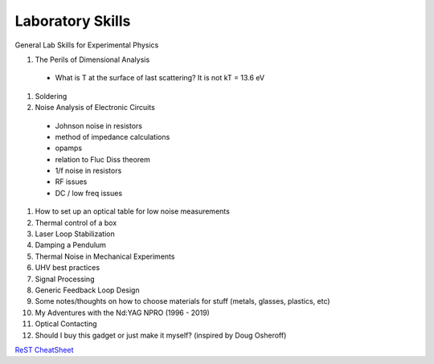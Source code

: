 Laboratory Skills
==================
General Lab Skills for Experimental Physics

#. The Perils of Dimensional Analysis
  - What is T at the surface of last scattering? It is not kT = 13.6 eV
#. Soldering
#. Noise Analysis of Electronic Circuits
  - Johnson noise in resistors
  - method of impedance calculations
  - opamps
  - relation to Fluc Diss theorem
  - 1/f noise in resistors
  - RF issues
  - DC / low freq issues
#. How to set up an optical table for low noise measurements
#. Thermal control of a box
#. Laser Loop Stabilization
#. Damping a Pendulum
#. Thermal Noise in Mechanical Experiments
#. UHV best practices
#. Signal Processing
#. Generic Feedback Loop Design
#. Some notes/thoughts on how to choose materials for stuff (metals, glasses, plastics, etc)
#. My Adventures with the Nd:YAG NPRO (1996 - 2019)
#. Optical Contacting
#. Should I buy this gadget or just make it myself? (inspired by Doug Osheroff)


`ReST CheatSheet <https://github.com/ralsina/rst-cheatsheet/blob/master/rst-cheatsheet.rst>`_

